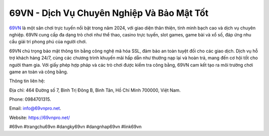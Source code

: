 69VN - Dịch Vụ Chuyên Nghiệp Và Bảo Mật Tốt
===================================

`69VN <https://69vnpro.net/>`_ là một sân chơi trực tuyến nổi bật trong năm 2024, với giao diện thân thiện, tính minh bạch cao và dịch vụ chuyên nghiệp. 69VN cung cấp đa dạng trò chơi như thể thao, casino trực tuyến, slot games, game bài và xổ số, đáp ứng nhu cầu giải trí phong phú của người chơi. 

69VN chú trọng bảo mật thông tin bằng công nghệ mã hóa SSL, đảm bảo an toàn tuyệt đối cho các giao dịch. Dịch vụ hỗ trợ khách hàng 24/7, cùng các chương trình khuyến mãi hấp dẫn như thưởng nạp lại và hoàn trả, mang đến cơ hội tốt cho người tham gia. Với giấy phép hợp pháp và các trò chơi được kiểm tra công bằng, 69VN cam kết tạo ra môi trường chơi game an toàn và công bằng.

Thông tin liên hệ: 

Địa chỉ: 464 Đường số 7, Bình Trị Đông B, Bình Tân, Hồ Chí Minh 700000, Việt Nam. 

Phone: 0984701315. 

Email: info@69vnpro.net. 

Website: https://69vnpro.net/ 

#69vn #trangchu69vn #dangky69vn #dangnhap69vn #link69vn
